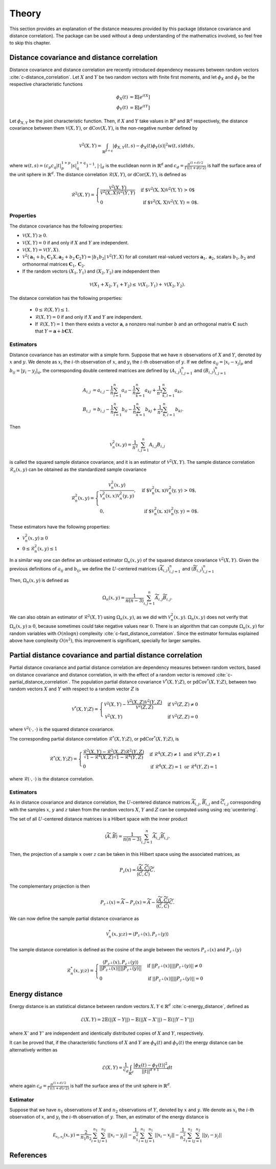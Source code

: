 Theory
======

This section provides an explanation of the distance measures provided by this package
(distance covariance and distance correlation). The package can be used without a deep
understanding of the mathematics involved, so feel free to skip this chapter.

Distance covariance and distance correlation
--------------------------------------------

Distance covariance and distance correlation are recently introduced dependency
measures between random vectors :cite:`c-distance_correlation`. Let :math:`X` and :math:`Y` be
two random vectors with finite first moments, and let :math:`\phi_X` and :math:`\phi_Y` be
the respective characteristic functions

.. math::
   \phi_X(t) &= \mathbb{E}[e^{itX}] \\
   \phi_Y(t) &= \mathbb{E}[e^{itY}]
   
Let :math:`\phi_{X, Y}` be the joint
characteristic function. Then, if :math:`X` and :math:`Y` take values in :math:`\mathbb{R}^p` and 
:math:`\mathbb{R}^q` respectively, the distance covariance between them :math:`\mathcal{V}(X, Y)`, or
:math:`\text{dCov}(X, Y)`, is the non-negative number defined by

.. math::
   \mathcal{V}^2(X, Y) = \int_{\mathbb{R}^{p+q}}|\phi_{X, Y}(t, s) -
   \phi_X(t)\phi_Y(s)|^2w(t,s)dt ds,
   
where :math:`w(t, s) = (c_p c_q |t|_p^{1+p}|s|_q^{1+q})^{-1}`, :math:`|{}\cdot{}|_d` is
the euclidean norm in :math:`\mathbb{R}^d` and :math:`c_d = \frac{\pi^{(1 + d)/2}}{\Gamma((1 +
d)/2)}` is half the surface area of the unit sphere in :math:`\mathbb{R}^d`. The distance
correlation :math:`\mathcal{R}(X, Y)`, or :math:`\text{dCor}(X, Y)`, is defined as

.. math::
   \mathcal{R}^2(X, Y) = \begin{cases}
   \frac{\mathcal{V}^2(X, Y)}{\mathcal{V}^2(X, X)\mathcal{V}^2(Y, Y)} &\text{ if
   $\mathcal{V}^2(X, X)\mathcal{V}^2(Y, Y) > 0$} \\
   0 &\text{ if $\mathcal{V}^2(X, X)\mathcal{V}^2(Y, Y) = 0$.}
   \end{cases}

Properties
^^^^^^^^^^

The distance covariance has the following properties:

* :math:`\mathcal{V}(X, Y) \geq 0`.
* :math:`\mathcal{V}(X, Y) = 0` if and only if :math:`X` and :math:`Y` are independent.
* :math:`\mathcal{V}(X, Y) = \mathcal{V}(Y, X)`.
* :math:`\mathcal{V}^2(\mathbf{a}_1 + b_1 \mathbf{C}_1 X, \mathbf{a}_2 + b_2
  \mathbf{C}_2 Y) = |b_1 b_2| \mathcal{V}^2(Y, X)` for all constant
  real-valued vectors :math:`\mathbf{a}_1, \mathbf{a}_2`, scalars :math:`b_1, b_2` and
  orthonormal matrices :math:`\mathbf{C}_1, \mathbf{C}_2`.
* If the random vectors :math:`(X_1, Y_1)` and :math:`(X_2, Y_2)` are independent then
  
.. math::
   \mathcal{V}(X_1 + X_2, Y_1 + Y_2) \leq \mathcal{V}(X_1, Y_1) +
   \mathcal{V}(X_2, Y_2).

The distance correlation has the following properties:

  * :math:`0 \leq \mathcal{R}(X, Y) \leq 1`.
  * :math:`\mathcal{R}(X, Y) = 0` if and only if :math:`X` and :math:`Y` are independent.
  * If :math:`\mathcal{R}(X, Y) = 1` then there exists a vector :math:`\mathbf{a}`, a
    nonzero real number :math:`b` and an orthogonal matrix :math:`\mathbf{C}` such that :math:`Y =
    \mathbf{a} + b\mathbf{C}X`.
  
Estimators
^^^^^^^^^^

Distance covariance has an estimator with a simple form. Suppose that we have
:math:`n` observations of :math:`X` and :math:`Y`, denoted by :math:`x` and :math:`y`. 
We denote as :math:`x_i` the 
:math:`i`-th observation of :math:`x`, and :math:`y_i` the :math:`i`-th observation of
:math:`y`. If we define :math:`a_{ij} = | x_i - x_j |_p` and :math:`b_{ij} = | y_i - y_j |_q`,
the corresponding double centered matrices are defined by :math:`(A_{i, j})_{i,j=1}^n`
and :math:`(B_{i, j})_{i,j=1}^n`

.. math::
   A_{i, j} &= a_{i,j} - \frac{1}{n} \sum_{l=1}^n a_{il} - \frac{1}{n}
   \sum_{k=1}^n a_{kj} + \frac{1}{n^2}\sum_{k,l=1}^n a_{kl}, \\
   B_{i, j} &= b_{i,j} - \frac{1}{n} \sum_{l=1}^n b_{il} - \frac{1}{n}
   \sum_{k=1}^n b_{kj} + \frac{1}{n^2}\sum_{k,l=1}^n b_{kl}.

Then

.. math::
   \mathcal{V}_n^2(x, y) = \frac{1}{n^2} \sum_{i,j=1}^n A_{i, j} B_{i, j}

is called the squared sample distance covariance, and it is an estimator of
:math:`\mathcal{V}^2(X, Y)`. The sample distance correlation :math:`\mathcal{R}_n(x, y)`
can be obtained as the standardized sample covariance 

.. math::
   \mathcal{R}_n^2(x, y) = \begin{cases}
   \frac{\mathcal{V}_n^2(x, y)}{\mathcal{V}_n^2(x, x)\mathcal{V}_n^2(y, y)},
   &\text{ if $\mathcal{V}_n^2(x, x)\mathcal{V}_n^2(y, y) > 0$}, \\
   0, &\text{ if $\mathcal{V}_n^2(x, x)\mathcal{V}_n^2(y, y) = 0$.}
   \end{cases}

These estimators have the following properties:

* :math:`\mathcal{V}_n^2(x, y) \geq 0`
* :math:`0 \leq \mathcal{R}_n^2(x, y) \leq 1`

In a similar way one can define an unbiased estimator :math:`\Omega_n(x, y)` of the
squared distance covariance :math:`\mathcal{V}^2(X, Y)`. Given the
previous definitions of :math:`a_{ij}` and :math:`b_{ij}`, we define the :math:`U`-centered
matrices :math:`(\widetilde{A}_{i, j})_{i,j=1}^n` and :math:`(\widetilde{B}_{i, j})_{i,j=1}^n`

.. math::
   :label: ucentering
   
   \widetilde{A}_{i, j} &= \begin{cases} a_{i,j} - \frac{1}{n-2} \sum_{l=1}^n a_{il} -
   \frac{1}{n-2} \sum_{k=1}^n a_{kj} + \frac{1}{(n-1)(n-2)}\sum_{k=1}^n a_{kj}, &\text{if } i \neq j, \\
   0, &\text{if } i = j,
   \end{cases} \\
   \widetilde{B}_{i, j} &= \begin{cases} b_{i,j} - \frac{1}{n-2} \sum_{l=1}^n b_{il} -
   \frac{1}{n-2} \sum_{k=1}^n b_{kj} + \frac{1}{(n-1)(n-2)}\sum_{k=1}^n b_{kj}, &\text{if } i \neq j, \\
   0, &\text{if } i = j.
   \end{cases}

Then, :math:`\Omega_n(x, y)` is defined as

.. math::
   \Omega_n(x, y) = \frac{1}{n(n-3)} \sum_{i,j=1}^n \widetilde{A}_{i, j}
   \widetilde{B}_{i, j}.

We can also obtain an estimator of :math:`\mathcal{R}^2(X, Y)` using :math:`\Omega_n(x, y)`,
as we did with :math:`\mathcal{V}_n^2(x, y)`. :math:`\Omega_n(x, y)` does not verify that
:math:`\Omega_n(x, y) \geq 0`, because sometimes could take negative values near :math:`0`.
There is an algorithm that can compute :math:`\Omega_n(x, y)` for random variables
with :math:`O(n\log n)` complexity :cite:`c-fast_distance_correlation`. Since
the estimator formulas explained above have complexity :math:`O(n^2)`, this
improvement is significant, specially for larger samples.

Partial distance covariance and partial distance correlation
------------------------------------------------------------

Partial distance covariance and partial distance correlation are dependency measures
between random vectors, based on distance covariance and distance correlation, in with
the effect of a random vector is removed :cite:`c-partial_distance_correlation`. 
The population partial distance covariance :math:`\mathcal{V}^{*}(X, Y; Z)`, or
:math:`\text{pdCov}^{*}(X, Y; Z)`, between two random vectors :math:`X` and 
:math:`Y` with respect to a random vector :math:`Z` is

.. math::
   \mathcal{V}^{*}(X, Y; Z) = \begin{cases}
   \mathcal{V}^2(X, Y) - 
   \frac{\mathcal{V}^2(X, Z)\mathcal{V}^2(Y, Z)}{\mathcal{V}^2(Z, Z)} & \text{if } 
   \mathcal{V}^2(Z, Z) \neq 0 \\
   \mathcal{V}^2(X, Y) & \text{if } 
   \mathcal{V}^2(Z, Z) = 0
   \end{cases}
   
where :math:`\mathcal{V}^2({}\cdot{}, {}\cdot{})` is the squared distance covariance.
   
The corresponding partial distance correlation :math:`\mathcal{R}^{*}(X, Y; Z)`, or
:math:`\text{pdCor}^{*}(X, Y; Z)`, is

.. math::
   \mathcal{R}^{*}(X, Y; Z) = \begin{cases}
   \frac{\mathcal{R}^2(X, Y) - 
   \mathcal{R}^2(X, Z)\mathcal{R}^2(Y, Z)}{\sqrt{1 - \mathcal{R}^4(X, Z)}\sqrt{1 - \mathcal{R}^4(Y, Z)}} 
   & \text{if } \mathcal{R}^4(X, Z) \neq 1 \text{ and } \mathcal{R}^4(Y, Z) \neq 1 \\
   0
   & \text{if } \mathcal{R}^4(X, Z) = 1 \text{ or } \mathcal{R}^4(Y, Z) = 1
   \end{cases}
   
where :math:`\mathcal{R}({}\cdot{}, {}\cdot{})` is the distance correlation.

Estimators
^^^^^^^^^^

As in distance covariance and distance correlation, the :math:`U`-centered
distance matrices :math:`\widetilde{A}_{i, j}`, :math:`\widetilde{B}_{i, j}` and 
:math:`\widetilde{C}_{i, j}` corresponding with the samples :math:`x`, :math:`y` and
:math:`z` taken from the random vectors :math:`X`, :math:`Y` and
:math:`Z` can be computed using using :eq:`ucentering`.

The set of all :math:`U`-centered distance matrices is a Hilbert space with the inner product

.. math::
   \langle \widetilde{A}, \widetilde{B} \rangle = \frac{1}{n(n-3)} \sum_{i,j=1}^n 
   \widetilde{A}_{i, j} \widetilde{B}_{i, j}.
   
Then, the projection of a sample :math:`x` over :math:`z` can be taken in this
Hilbert space using the associated matrices, as

.. math::
   P_z(x) = \frac{\langle \widetilde{A}, \widetilde{C} \rangle}{\langle \widetilde{C}, 
   \widetilde{C} \rangle}\widetilde{C}.
   
The complementary projection is then

.. math::
   P_{z^{\perp}}(x) = \widetilde{A} - P_z(x) = \widetilde{A} - \frac{\langle \widetilde{A},
   \widetilde{C} \rangle}{\langle \widetilde{C}, \widetilde{C} \rangle}\widetilde{C}.
   
We can now define the sample partial distance covariance as

.. math::
   \mathcal{V}_n^{*}(x, y; z) = \langle P_{z^{\perp}}(x), P_{z^{\perp}}(y) \rangle
   
The sample distance correlation is defined as the cosine of the angle between the vectors
:math:`P_{z^{\perp}}(x)` and :math:`P_{z^{\perp}}(y)`

.. math::
   \mathcal{R}_n^{*}(x, y; z) = \begin{cases} 
   \frac{\langle P_{z^{\perp}}(x), P_{z^{\perp}}(y) \rangle}{||P_{z^{\perp}}(x)||
   ||P_{z^{\perp}}(y)||} & \text{if } ||P_{z^{\perp}}(x)|| ||P_{z^{\perp}}(y)|| \neq 0 \\
   0 & \text{if } ||P_{z^{\perp}}(x)|| ||P_{z^{\perp}}(y)|| = 0 
   \end{cases} 

Energy distance
---------------

Energy distance is an statistical distance between random vectors :math:`X, Y \in \mathbb{R}^d` 
:cite:`c-energy_distance`, defined as

.. math::
   \mathcal{E}(X, Y) = 2\mathbb{E}(|| X - Y ||) - \mathbb{E}(|| X - X' ||) - 
   \mathbb{E}(|| Y - Y' ||)

where :math:`X'` and :math:`Y'` are independent and identically distributed copies of
:math:`X` and :math:`Y`, respectively.

It can be proved that, if the characteristic functions of :math:`X` and :math:`Y` are
:math:`\phi_X(t)` and :math:`\phi_Y(t)` the energy distance can be alternatively written
as

.. math::
   \mathcal{E}(X, Y) = \frac{1}{c_d} \int_{\mathbb{R}^d}
   \frac{|\phi_X(t) - \phi_Y(t)|^2}{||t||^{d+1}}dt

where again :math:`c_d = \frac{\pi^{(1 + d)/2}}{\Gamma((1 +
d)/2)}` is half the surface area of the unit sphere in :math:`\mathbb{R}^d`.

Estimator
^^^^^^^^^

Suppose that we have :math:`n_1` observations of :math:`X` and :math:`n_2` observations of 
:math:`Y`, denoted by :math:`x` and :math:`y`. We denote as :math:`x_i` the 
:math:`i`-th observation of :math:`x`, and :math:`y_i` the :math:`i`-th observation of
:math:`y`. Then, an estimator of the energy distance is

.. math::
   \mathcal{E_{n_1, n_2}}(x, y) = \frac{2}{n_1 n_2}\sum_{i=1}^{n_1}\sum_{j=1}^{n_2}|| x_i - y_j ||
   - \frac{1}{n_1^2}\sum_{i=1}^{n_1}\sum_{j=1}^{n_1}|| x_i - x_j ||
   - \frac{1}{n_2^2}\sum_{i=1}^{n_2}\sum_{j=1}^{n_2}|| y_i - y_j ||

References
----------
.. bibliography:: refs.bib
   :labelprefix: C
   :keyprefix: c-
